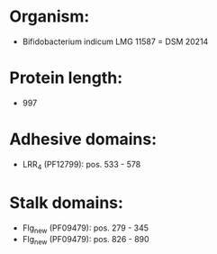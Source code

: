 * Organism:
- Bifidobacterium indicum LMG 11587 = DSM 20214
* Protein length:
- 997
* Adhesive domains:
- LRR_4 (PF12799): pos. 533 - 578
* Stalk domains:
- Flg_new (PF09479): pos. 279 - 345
- Flg_new (PF09479): pos. 826 - 890

